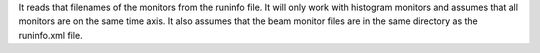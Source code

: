 It reads that filenames of the monitors from the runinfo file. It will
only work with histogram monitors and assumes that all monitors are on
the same time axis. It also assumes that the beam monitor files are in
the same directory as the runinfo.xml file.
